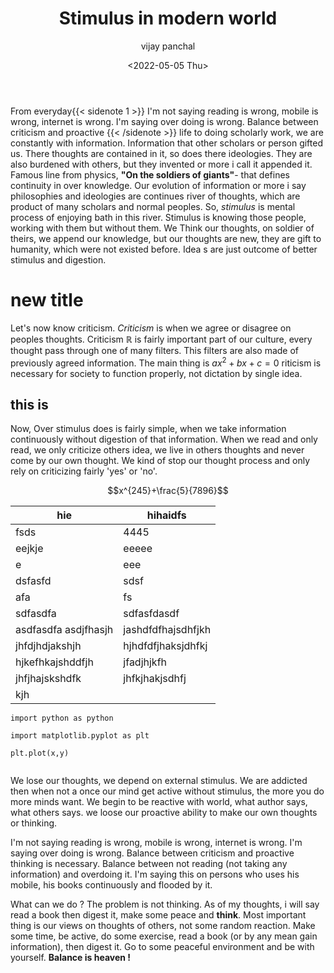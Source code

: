 ﻿#+title: Stimulus in modern world
#+author: vijay panchal
#+date: <2022-05-05 Thu>
#+categories[]: Philosophy
#+draft: false
#+tags[]: Balance
#+thumbnail: 
#+description: This blog is on balance from hindu religion to modern philosophy. How balance is necessity. Why do we imbalace it ?



#+ATTR_HTML: :class abstract
#+begin_1
** abstract
This blog is about balance.  How doing something so much or less defines outcome.  How reading is nice habit but overdoing it, thinking that you will be best scholar is just shadowy dream.  How mobile and internet flooding us in mental stimulus and what it can go bad ? Let's know from mental stimulus.
#+end_1





From everyday{{< sidenote 1 >}}
I'm not saying reading is wrong, mobile is wrong, internet is wrong.  I'm saying over doing is wrong.  Balance between criticism and proactive
{{< /sidenote >}} life to doing scholarly work, we are constantly with information.  Information that other scholars or person gifted us.  There thoughts are contained in it, so does there ideologies.  They are also burdened with others, but they invented or more i call it appended it.  Famous line from physics, *"On the soldiers of giants"*- that defines continuity in over knowledge.  Our evolution of information or more i say philosophies and ideologies are continues river of thoughts, which are product of many scholars and normal peoples. So, /stimulus/ is mental process of enjoying bath in this river.  Stimulus is knowing those people, working with them but without them.  We Think our thoughts, on soldier of theirs, we append our knowledge, but our thoughts are new, they are gift to humanity, which were not existed before. Idea s are just outcome of better stimulus and digestion.


* new title
Let's now know criticism. /Criticism/ is when we agree or disagree on peoples thoughts.  Criticism \(\mathbb{R}\) is fairly important part of our culture, every thought pass through one of many filters. This filters are also made of previously agreed information.  The main thing is \(ax^2 + bx + c = 0\) riticism is necessary for society to function properly, not dictation by single idea. 
** this is 
Now, Over stimulus does is fairly simple, when we take information continuously  without digestion of that information.  When we read and only read, we only criticize others idea, we live in others thoughts and never come by our own thought.  We kind of stop our thought process  and only rely on criticizing fairly 'yes' or 'no'.


$$x^{245}+\frac{5}{7896}$$
#+begin_t
| hie                                           | hihaidfs                  |
|-----------------------------------------------+---------------------------|
| fsds                                          | 4445                      |
| eejkje                                        | eeeee                     |
| e                                             | eee                       |
| dsfasfd                                       | sdsf                      |
| afa                                           | fs                        |
| sdfasdfa                                      | sdfasfdasdf               |
| asdfasdfa asdjfhasjh                          | jashdfdfhajsdhfjkh        |
| jhfdjhdjakshjh                                | hjhdfdfjhaksjdhfkj        |
| hjkefhkajshddfjh                              | jfadjhjkfh                |
| jhfjhajskshdfk                                | jhfkjhakjsdhfj            |
| kjh                                           |                           |


#+end_t
#+begin_src[python]
import python as python

import matplotlib.pyplot as plt

plt.plot(x,y)

#+end_src

We lose our thoughts, we depend on external stimulus.  We are addicted then when not a once our mind get  active without stimulus, the more you do more minds want.  We begin to be reactive with world, what author says, what others says.  we loose our proactive ability to make our own thoughts or thinking.

I'm not saying reading is wrong, mobile is wrong, internet is wrong.  I'm saying over doing is wrong.  Balance between criticism and proactive thinking is necessary.  Balance between not reading (not taking any information) and overdoing it.  I'm saying this on persons who uses his mobile, his books continuously and flooded by it. 

What can we do ? The problem is not thinking.  As of my thoughts, i will say read a book then digest it, make some peace and *think*.  Most important thing is our views on thoughts of others, not some random reaction.  Make some time, be active, do some exercise, read a book (or by any mean gain information), then digest it. Go to some peaceful environment and be with yourself.  *Balance is heaven !* 
** 
